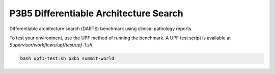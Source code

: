 =======================================
P3B5 Differentiable Architecture Search
=======================================

Differentiable architecture search (DARTS) benchmark using clinical pathology reports.


To test your environment, use the UPF method of running the benchmark. A UPF test script
is available at `Supervisor/workflows/upf/test/upf-1.sh`.

.. code-block:: console

    bash upf1-test.sh p3b5 summit-world
